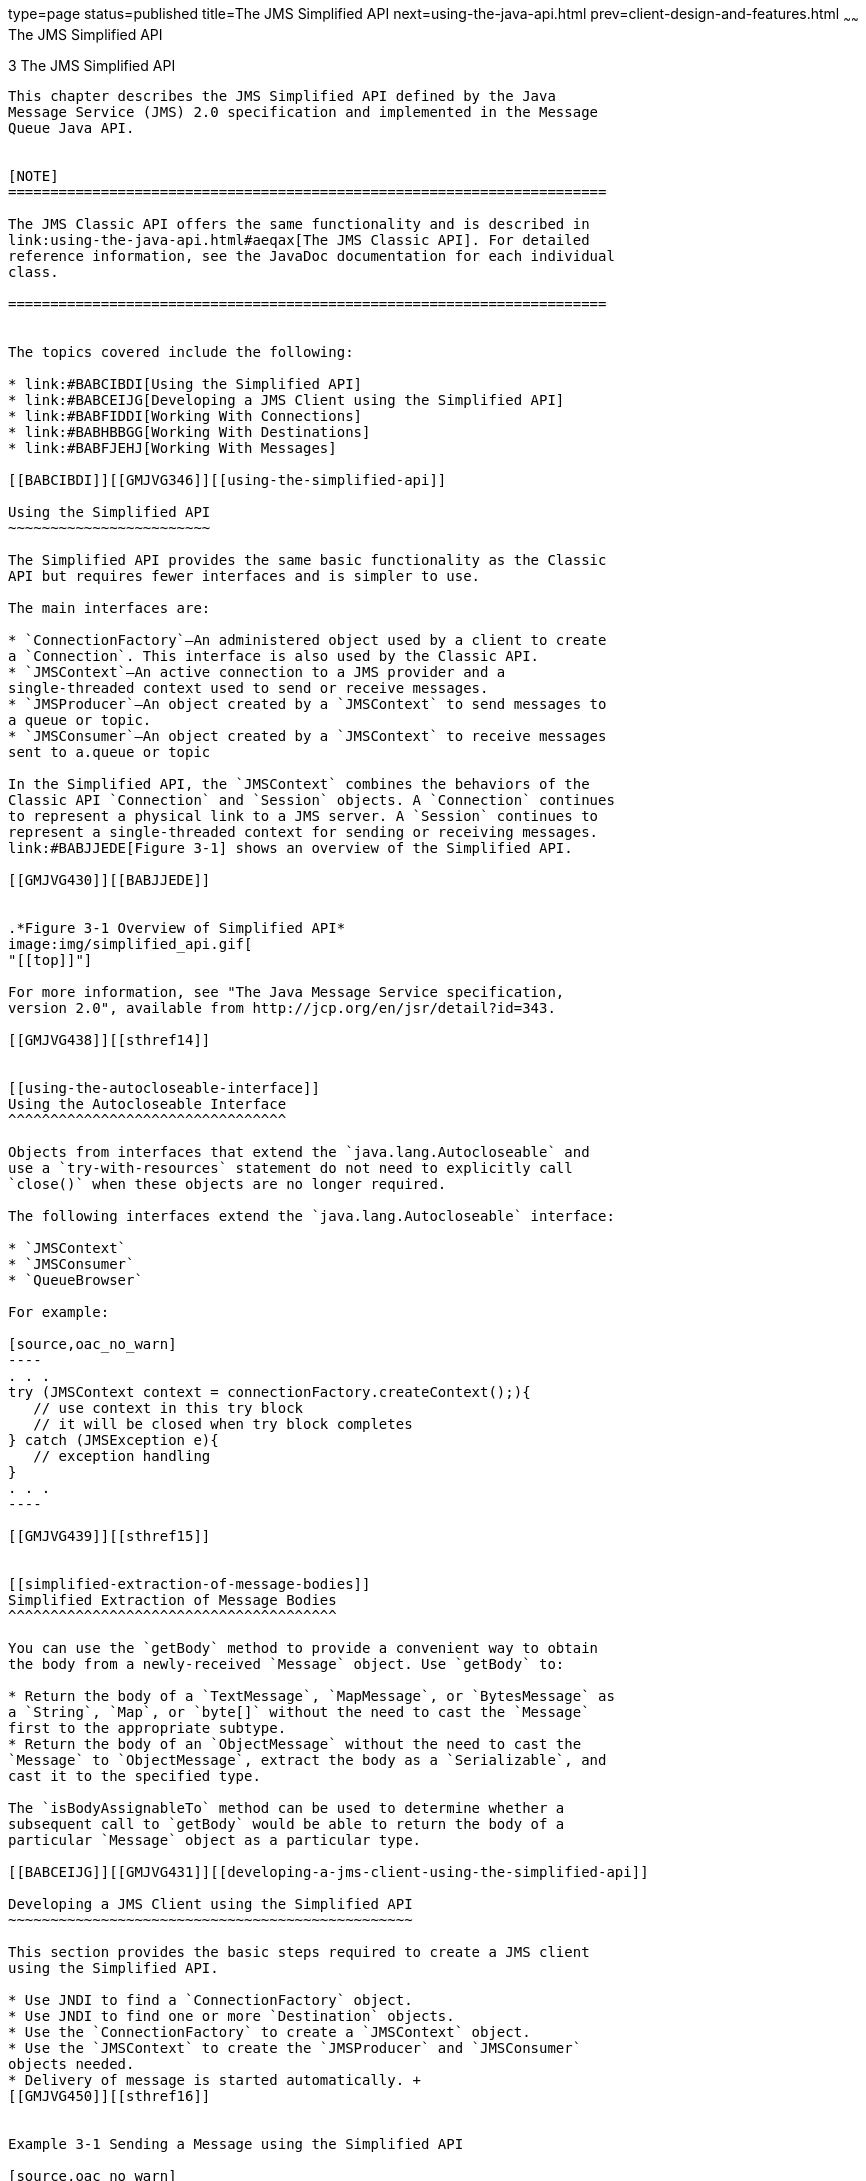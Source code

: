 type=page
status=published
title=The JMS Simplified API
next=using-the-java-api.html
prev=client-design-and-features.html
~~~~~~
The JMS Simplified API
======================

[[GMJVG344]][[BGBFAEAG]]


[[the-jms-simplified-api]]
3 The JMS Simplified API
------------------------

This chapter describes the JMS Simplified API defined by the Java
Message Service (JMS) 2.0 specification and implemented in the Message
Queue Java API.


[NOTE]
=======================================================================

The JMS Classic API offers the same functionality and is described in
link:using-the-java-api.html#aeqax[The JMS Classic API]. For detailed
reference information, see the JavaDoc documentation for each individual
class.

=======================================================================


The topics covered include the following:

* link:#BABCIBDI[Using the Simplified API]
* link:#BABCEIJG[Developing a JMS Client using the Simplified API]
* link:#BABFIDDI[Working With Connections]
* link:#BABHBBGG[Working With Destinations]
* link:#BABFJEHJ[Working With Messages]

[[BABCIBDI]][[GMJVG346]][[using-the-simplified-api]]

Using the Simplified API
~~~~~~~~~~~~~~~~~~~~~~~~

The Simplified API provides the same basic functionality as the Classic
API but requires fewer interfaces and is simpler to use.

The main interfaces are:

* `ConnectionFactory`—An administered object used by a client to create
a `Connection`. This interface is also used by the Classic API.
* `JMSContext`—An active connection to a JMS provider and a
single-threaded context used to send or receive messages.
* `JMSProducer`—An object created by a `JMSContext` to send messages to
a queue or topic.
* `JMSConsumer`—An object created by a `JMSContext` to receive messages
sent to a.queue or topic

In the Simplified API, the `JMSContext` combines the behaviors of the
Classic API `Connection` and `Session` objects. A `Connection` continues
to represent a physical link to a JMS server. A `Session` continues to
represent a single-threaded context for sending or receiving messages.
link:#BABJJEDE[Figure 3-1] shows an overview of the Simplified API.

[[GMJVG430]][[BABJJEDE]]


.*Figure 3-1 Overview of Simplified API*
image:img/simplified_api.gif[
"[[top]]"]

For more information, see "The Java Message Service specification,
version 2.0", available from http://jcp.org/en/jsr/detail?id=343.

[[GMJVG438]][[sthref14]]


[[using-the-autocloseable-interface]]
Using the Autocloseable Interface
^^^^^^^^^^^^^^^^^^^^^^^^^^^^^^^^^

Objects from interfaces that extend the `java.lang.Autocloseable` and
use a `try-with-resources` statement do not need to explicitly call
`close()` when these objects are no longer required.

The following interfaces extend the `java.lang.Autocloseable` interface:

* `JMSContext`
* `JMSConsumer`
* `QueueBrowser`

For example:

[source,oac_no_warn]
----
. . .
try (JMSContext context = connectionFactory.createContext();){
   // use context in this try block
   // it will be closed when try block completes
} catch (JMSException e){
   // exception handling
}
. . .
----

[[GMJVG439]][[sthref15]]


[[simplified-extraction-of-message-bodies]]
Simplified Extraction of Message Bodies
^^^^^^^^^^^^^^^^^^^^^^^^^^^^^^^^^^^^^^^

You can use the `getBody` method to provide a convenient way to obtain
the body from a newly-received `Message` object. Use `getBody` to:

* Return the body of a `TextMessage`, `MapMessage`, or `BytesMessage` as
a `String`, `Map`, or `byte[]` without the need to cast the `Message`
first to the appropriate subtype.
* Return the body of an `ObjectMessage` without the need to cast the
`Message` to `ObjectMessage`, extract the body as a `Serializable`, and
cast it to the specified type.

The `isBodyAssignableTo` method can be used to determine whether a
subsequent call to `getBody` would be able to return the body of a
particular `Message` object as a particular type.

[[BABCEIJG]][[GMJVG431]][[developing-a-jms-client-using-the-simplified-api]]

Developing a JMS Client using the Simplified API
~~~~~~~~~~~~~~~~~~~~~~~~~~~~~~~~~~~~~~~~~~~~~~~~

This section provides the basic steps required to create a JMS client
using the Simplified API.

* Use JNDI to find a `ConnectionFactory` object.
* Use JNDI to find one or more `Destination` objects.
* Use the `ConnectionFactory` to create a `JMSContext` object.
* Use the `JMSContext` to create the `JMSProducer` and `JMSConsumer`
objects needed.
* Delivery of message is started automatically. +
[[GMJVG450]][[sthref16]]


Example 3-1 Sending a Message using the Simplified API

[source,oac_no_warn]
----
public void sendMessageNew(String body) throws NamingException{

   InitialContext initialContext = getInitialContext();
   ConnectionFactory connectionFactory = (ConnectionFactory)
      initialContext.lookup("jms/connectionFactory");

   Queue inboundQueue = (Queue) initialContext.lookup("jms/inboundQueue");

   try (JMSContext context = connectionFactory.createContext();){
      context.createProducer().send(inboundQueue,body);
   }
}
. . .
----

See http://docs.oracle.com/javaee/7/tutorial/doc/jms-examples.html["Java
Message Service Examples"] in The Java EE 7 Tutorial for additional
information.

[[BABFIDDI]][[GMJVG347]][[working-with-connections]]

Working With Connections
~~~~~~~~~~~~~~~~~~~~~~~~

In the simplified API a connection and a session are represented by a
single `JMSContext` object. When a `JMSContext` is created the
underlying session is created automatically.

Since a `JMSContext` incorporates a session, it is subject to the same
threading restrictions as a session. This means that it may only be used
by one thread at a time (single-threaded).

* The `JMSContext` method `createContext` does not use its underlying
session and is not subject to the single-threading restriction.
* The `close` method on `JMSContext` or `JMSConsumer` is not
single-threaded since closing a session or consumer from another thread
is permitted.
* By default, when `createConsumer` or `createDurableConsumer` is used
to create a `JMSConsumer`, the connection is automatically started. If
`setMessageListener` is called to configure the asynchronous delivery of
messages, the `JMSContext`'s session immediately becomes dedicated to
the thread of control that delivers messages to the listener. The
application must not subsequently call methods on the `JMSContext` from
another thread of control. However, this restriction does not apply to
applications which call `setMessageListener` to set a second or
subsequent message listener. The JMS provider is responsible for
ensuring that a second message listener may be safely configured even if
the underlying connection has been started.

See http://docs.oracle.com/javaee/7/tutorial/doc/jms-concepts.html["The
JMS API Programming Model"] in The Java EE 7 Tutorial for additional
information.

[[BABHBBGG]][[GMJVG358]][[working-with-destinations]]

Working With Destinations
~~~~~~~~~~~~~~~~~~~~~~~~~

All Message Queue messages travel from a message producer to a message
consumer by way of a destination on a message broker. Message delivery
is thus a two-stage process: the message is first delivered from the
producer to the destination and later from the destination to the
consumer. Physical destinations on the broker are created
administratively by a Message Queue administrator, using the
administration tools described in "link:../mq-admin-guide/message-delivery.html#GMADG00238[Configuring and
Managing Physical Destinations]" in Open Message Queue Administration
Guide. The broker provides routing and delivery services for messages
sent to such a destination.

Message Queue supports two types of destination, depending on the
messaging domain being used:

* Queues (point-to-point domain)
* Topics (publish/subscribe domain)

These two types of destination are represented by the Message Queue
classes `Queue` and `Topic`, respectively. These, in turn, are both
subclasses of the generic class `Destination`. A client program that
uses the `Destination` superclass can thus handle both queue and topic
destinations indiscriminately.

See http://docs.oracle.com/javaee/7/tutorial/doc/jms-concepts.html["The
JMS API Programming Model"] in The Java EE 7 Tutorial for additional
information.

[[BABFJEHJ]][[GMJVG367]][[working-with-messages]]

Working With Messages
~~~~~~~~~~~~~~~~~~~~~

This section describes how to use the Message Queue Java API to compose,
send, receive, and process messages. See
http://docs.oracle.com/javaee/7/tutorial/doc/jms-concepts.html["The JMS
API Programming Model"] in The Java EE 7 Tutorial for additional
information.

[[GMJVG368]][[sthref17]]


[[message-structure]]
Message Structure
^^^^^^^^^^^^^^^^^

The following section provides information on message structure:

* A header containing identifying and routing information.
* Optional properties that can be used to convey additional identifying
information beyond that contained in the header
* A body containing the actual content of the message.

For more information, see link:using-the-java-api.html#aeqbn[Message
Structure].

[[BABGEIDC]][[GMJVG432]][[message-headers]]

Message Headers
+++++++++++++++

Every message must have a header containing identifying and routing
information. The header consists of a set of standard fields, which are
defined in the Java Message Service Specification and summarized in
link:#BABEFEGC[Table 3-1]. Some of these are set automatically by
Message Queue in the course of producing and delivering a message, some
depend on settings specified when a message producer sends a message,
and others are set by the client on a message-by-message basis.

[[GMJVG433]][[sthref18]][[BABEFEGC]]


Table 3-1 Message Header Fields

[width="100%",cols="39%,61%",options="header",]
|=======================================================================
|Name |Description
|`JMSMessageID` |Message identifier

|`JMSDestination` |Destination to which message is sent

|`JMSReplyTo` |Destination to which to reply

|`JMSCorrelationID` |Link to related message

|`JMSDeliveryMode` |Delivery mode (persistent or nonpersistent)

a|
[[BABGFEJG]]

`JMSDeliveryTime`

 |The earliest time a provider may make a message visible on a target
destination and available for delivery to consumers.

|`JMSPriority` |Priority level

|`JMSTimestamp` |Time of transmission

|`JMSExpiration` |Expiration time

|`JMSType` |Message type

|`JMSRedelivered` |Has message been delivered before?
|=======================================================================


The JMS `Message` interface defines the following methods for setting
the corresponding value of each header field. link:#BABHEIFE[Table 3-2]
lists all of the available header specification methods for the JMS
`Message` interface.

[[GMJVG434]][[sthref19]][[BABHEIFE]]


Table 3-2 JMS 2.0 Message Header Methods for the Message Interface

[width="100%",cols="39%,61%",options="header",]
|=======================================================================
|Name |Description
|`setJMSDestination` |Set destination

|`setJMSReplyTo` |Set reply destination

|`setJMSCorrelationID` |Set correlation identifier from string

|`setJMSCorrelationIDAsBytes` |Set correlation identifier from byte
array

|`setJMSType` |Set message type
|=======================================================================


The JMS `Producer` interface defines the following methods for setting
the corresponding value of each header field. link:#BABIEDIF[Table 3-3]
lists all of the available header specification methods.

[[GMJVG435]][[sthref20]][[BABIEDIF]]


Table 3-3 JMS 2.0 Message Header Methods for the Producer Interface

[width="100%",cols="39%,61%",options="header",]
|=========================================================
|Name |Description
|`setJMSMessageID` |Set message identifier
|`setJMSDeliveryMode` |Set delivery mode
|`setJMSPriority` |Set priority level
|`setJMSTimestamp` |Set time stamp
|`setJMSExpiration` |Set expiration time
|`setJMSRedelivered` |Set redelivered flag
|`setJMSDeliveryTime` |Set the delivery time for a message
|=========================================================


See the "Java Message Service specification, version 2.0", available
from http://jcp.org/en/jsr/detail?id=343 for a more detailed discussion
of all message header fields.

[[BABFAGED]][[GMJVG372]][[changes-for-standard-jms-2.0-message-properties]]

Changes for Standard JMS 2.0 Message Properties
+++++++++++++++++++++++++++++++++++++++++++++++

The JMS specification defines certain standard properties, listed in
link:#BABBDBII[Table 3-4]. By convention, the names of all such standard
properties begin with the letters `JMSX`; names of this form are
reserved and must not be used by a client application for its own custom
message properties. These properties are not enabled by default, an
application must set the name/value pairs it requires on the appropriate
connection factory.

The JMS 2.0 specification requires that JMS producers set the
`JMSXDeliveryCount`. This property was not supported prior to MQ 5.0.

[[GMJVG308]][[sthref21]][[BABBDBII]]


Table 3-4 Standard JMS 2.0 Message Properties

[width="100%",cols="23%,13%,18%,18%,28%",options="header",]
|=======================================================================
|Name |Type |Required? |Set by |Description
|`JMSXUserID` |`String` |Optional |Provider on Send |Identity of user
sending message

|`JMSXAppID` |`String` |Optional |Provider on Send |Identity of
application sending message

|`JMSXDeliveryCount` |`int` |Required |Provider on Receive |Number of
delivery attempts

|`JMSXGroupID` |`String` |Optional |Client |Identity of message group to
which this message belongs

|`JMSXGroupSeq` |`int` |Optional |Client |Sequence number within message
group

|`JMSXProducerTXID` |`String` |Optional |Provider on Send |Identifier of
transaction within which message was produced

|`JMSXConsumerTXID` |`String` |Optional |Provider on Receive |Identifier
of transaction within which message was consumed

|`JMSXRcvTimestamp` |`long` |Optional |Provider on Receive |Time message
delivered to consumer

|`JMSXState` |`int` |Optional |Provider |Message state (waiting, ready,
expired, or retained)
|=======================================================================


[[BABIJCJD]][[GMJVG387]][[sending-messages]]

Sending Messages
^^^^^^^^^^^^^^^^

In order to send messages to a message broker, you must create a
`JMSProducer` object using the `createProducer()` method on
`JMSContext`. For example:

[source,oac_no_warn]
----
try (JMSContext context = connectionFactory.createContext();){context.createProducer().send(inboundQueue,body)
}
----

The JMS 2.0 specification allows a client to specify a delivery delay
value, in milliseconds, for each message it sends. This value is used to
determine a messages's delivery time which is calculated by adding the
delivery delay value specified on the send to the time the message was
sent. See link:#BABGEIDC[Message Headers].

link:#BABHGBAJ[Table 3-5] shows the methods defined in the `JMSProducer`
interface.

[[GMJVG388]][[sthref22]][[BABHGBAJ]]


Table 3-5 JMSProducer Methods

[width="100%",cols="39%,61%",options="header",]
|============================================================
|Name |Description
|`getDestination` |Get default destination
|`setDeliveryMode` |Set default delivery mode
|`getDeliveryMode` |Get default delivery mode
|`getDeliveryDelay` |Get delivery delay value in milliseconds
|`setDeliveryDelay` |Set delivery delay value in milliseconds
|`setPriority` |Set default priority level
|`getPriority` |Get default priority level
|`setTimeToLive` |Set default message lifetime
|`getTimeToLive` |Get default message lifetime
|`setDisableMessageID` |Set message identifier disable flag
|`getDisableMessageID` |Get message identifier disable flag
|`setDisableMessageTimestamp` |Set time stamp disable flag
|`getDisableMessageTimestamp` |Get time stamp disable flag
|`send` |Send message
|`close` |Close message producer
|============================================================


[[GMJVG444]][[sthref23]]


[[simplified-api-methods-for-asynchronous-sends]]
Simplified API methods for Asynchronous Sends
^^^^^^^^^^^^^^^^^^^^^^^^^^^^^^^^^^^^^^^^^^^^^

In the Simplified API, a JMS provider sends a message asynchronously by
calling `setAsync(CompletionListener completionListener)` on the
`JMSProducer` prior to calling one of the following `send` methods:

* `send(Destination destination, Message message)`
* `send(Destination destination, String body)`
* `send(Destination destination, Map<String,Object> body)`
* `send(Destination destination, byte[] body)`
* `send(Destination destination, Serializable body)`
* `send(Destination destination, String body)`


[NOTE]
=======================================================================

These `send` methods are the same as methods that are used for a
synchronous send. However, calling `setAsync` beforehand changes their
behavior.

=======================================================================


For more information on how to convert common synchronous send design
patterns to use asynchronous sends, see
link:using-the-java-api.html#BGBGDFBA[Asynchronous send].

[[BABECHCG]][[GMJVG389]][[receiving-messages]]

Receiving Messages
^^^^^^^^^^^^^^^^^^

This section provides information on new behaviors and two new
subscription types for clients to use when consuming messages.

[[GMJVG446]][[sthref24]]


[[using-shared-non-durable-subscriptions]]
Using Shared Non-durable Subscriptions
++++++++++++++++++++++++++++++++++++++

A shared non-durable subscription is used by a client that needs to be
able to share the work of receiving messages from a non-durable topic
subscription across multiple consumers. Each message from the
subscription is delivered to only one of the consumers that may exist on
that subscription.

Shared non-durable subscriptions are created and a consumer crated on
the subscription using one of the following:

* Classic API: One of the `createSharedConsumer` methods on `Session`
which return a `MessageConsumer` object.
* Simplified API: One of the `createSharedConsumer` methods on
`JMSContext` which returns a `JMSContext` object.

A shared non-durable subscription exists only as long as there is an
active consumer on the subscription. It is identified by name and an
optional client identifier (`clientId`). If the client identifier was
set when the subscription was created, any client that creates a
consumer on that shared non-durable subscription must use the same
client identifier. This type of subscription is not persisted and is
deleted, along with any undelivered messages, when the last consumer on
the subscription is deleted. The `noLocal` parameter is not supported
for shared non-durable subscriptions.

[[GMJVG447]][[sthref25]]


[[using-shared-durable-subscriptions]]
Using Shared Durable Subscriptions
++++++++++++++++++++++++++++++++++

A shared durable subscription is used by an application that needs to
share the work of receiving all the messaged published on a topic,
including messages published when no consumers are associated with the
subscription. Each message from the subscription is delivered to only
one of the consumers that may exist on that subscription. For this
subscription type, the JMS provider ensures all the messages from the
topic's publishers:

* Are Delivered and acknowledged or
* Have expired

Shared durable subscriptions are created and a consumer crated on the
subscription using one of the following:

* Classic API: One of the `createSharedDurableConsumer` methods on
`Session` which return a `MessageConsumer` object.
* Simplified API: One of the `createSharedDurableConsumer` methods on
`JMSContext` which returns a `JMSContext` object.

A shared durable e subscription persists and accumulates messages until
it is explicitly deleted using the `unsubscribe` method on either
`Session` or `JMSContext`. You cannot delete a durable subscription with
an active consumer or while a message is received from the subscription
is part of a transaction. It is identified by name and an optional
client identifier (`clientId`). If the client identifier was set when
the subscription was created, any client that creates a consumer on that
shared non-durable subscription must use the same client identifier. The
`noLocal` parameter is not supported for shared durable subscriptions.

[[GMJVG448]][[sthref26]]


[[starting-message-delivery]]
Starting Message Delivery
+++++++++++++++++++++++++

An application using the Classic API to consume messages needs to call
the connection's `start` method to start delivery of incoming messages.
It may temporarily suspend delivery by calling `stop`, after which a
call to `start` will restart delivery.

The Simplified API provides corresponding `start` and `stop` methods on
`JMSContext`. The `start` method is be called automatically when
`createConsumer` or `createDurableConsumer` are called on the
`JMSContext` object. There is no need for the application to call
`start` when the consumer is first established. An application may
temporarily suspend delivery by calling `stop`, after which a call to
`start` will restart delivery.

In some situations, an application using the Simplified API may need a
connection to remain in stopped mode while setup is being completed and
not commence message delivery until the `start` method is explicitly
called. You can configure this behavior by calling `setAutoStart(false)`
on the `JMSContext` prior to calling `createConsumer` or
`createDurableConsumer`.

[[BABGJDBF]][[GMJVG402]][[processing-messages]]

Processing Messages
^^^^^^^^^^^^^^^^^^^

Processing a message after you have received it may entail examining its
header fields, properties, and body.

[[GMJVG403]][[sthref27]]


[[retrieving-message-header-fields]]
Retrieving Message Header Fields
++++++++++++++++++++++++++++++++

The standard JMS message header fields are described in
link:#BABBDBII[Table 3-4]. link:#BABDBDHA[Table 3-6] shows the methods
provided by the JMS `Message` interface for retrieving the values of
these fields: for instance, you can obtain a message's reply destination
with the statement:

[source,oac_no_warn]
----
Destination replyDest = inMsg.getJMSReplyTo();
----

[[GMJVG404]][[sthref28]][[BABDBDHA]]


Table 3-6 Message Header Retrieval Methods

[width="100%",cols="39%,61%",options="header",]
|======================================================================
|Name |Description
|`getJMSMessageID` |Get message identifier
|`getJMSDestination` |Get destination
|`getJMSReplyTo` |Get reply destination
|`getJMSCorrelationID` |Get correlation identifier as string
|`getJMSCorrelationIDAsBytes` |Get correlation identifier as byte array
|`getJMSDeliveryMode` |Get delivery mode
|`getJMSDeliveryTime` |Get the delivery time
|`getJMSPriority` |Get priority level
|`getJMSTimestamp` |Get time stamp
|`getJMSExpiration` |Get expiration time
|`getJMSType` |Get message type
|`getJMSRedelivered` |Get redelivered flag
|======================================================================



